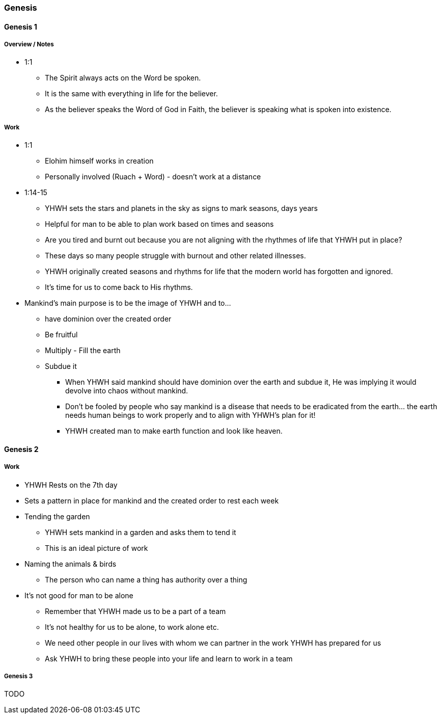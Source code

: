 === Genesis

==== Genesis 1

===== Overview / Notes
* 1:1
** The Spirit always acts on the Word be spoken.
** It is the same with everything in life for the believer.
** As the believer speaks the Word of God in Faith, the believer is speaking what is spoken into existence.

===== Work
* 1:1
** Elohim himself works in creation
** Personally involved (Ruach + Word) - doesn't work at a distance

* 1:14-15
** YHWH sets the stars and planets in the sky as signs to mark seasons, days years
** Helpful for man to be able to plan work based on times and seasons
** Are you tired and burnt out because you are not aligning with the rhythmes of life that YHWH put in place?
** These days so many people struggle with burnout and other related illnesses.
** YHWH originally created seasons and rhythms for life that the modern world has forgotten and ignored.
** It’s time for us to come back to His rhythms.

* Mankind's main purpose is to be the image of YHWH and to...
** have dominion over the created order
** Be fruitful
** Multiply - Fill the earth
** Subdue it
*** When YHWH said mankind should have dominion over the earth and subdue it, He was implying it would devolve into chaos without mankind.
*** Don’t be fooled by people who say mankind is a disease that needs to be eradicated from the earth… the earth needs human beings to work properly and to align with YHWH’s plan for it!
*** YHWH created man to make earth function and look like heaven.

==== Genesis 2

===== Work
* YHWH Rests on the 7th day
* Sets a pattern in place for mankind and the created order to rest each week

* Tending the garden
** YHWH sets mankind in a garden and asks them to tend it
** This is an ideal picture of work

* Naming the animals & birds
** The person who can name a thing has authority over a thing

* It's not good for man to be alone
** Remember that YHWH made us to be a part of a team
** It's not healthy for us to be alone, to work alone etc.
** We need other people in our lives with whom we can partner in the work YHWH has prepared for us
** Ask YHWH to bring these people into your life and learn to work in a team

===== Genesis 3
TODO
